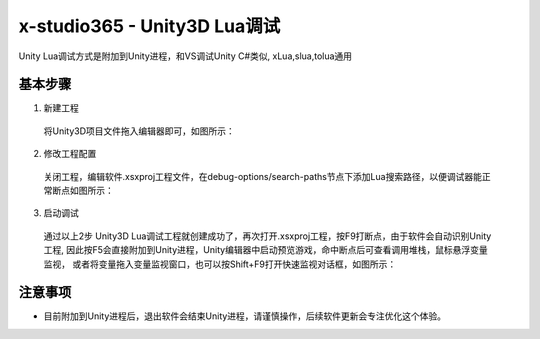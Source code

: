 x-studio365 - Unity3D Lua调试
=============================

Unity Lua调试方式是附加到Unity进程，和VS调试Unity C#类似, xLua,slua,tolua通用

-----------
基本步骤
-----------
1. 新建工程

  将Unity3D项目文件拖入编辑器即可，如图所示：

  |figure_1|

  |figure_2|

2. 修改工程配置

  关闭工程，编辑软件.xsxproj工程文件，在debug-options/search-paths节点下添加Lua搜索路径，以便调试器能正常断点如图所示：

  |figure_3|

3. 启动调试

  通过以上2步 Unity3D Lua调试工程就创建成功了，再次打开.xsxproj工程，按F9打断点，由于软件会自动识别Unity工程,
  因此按F5会直接附加到Unity进程，Unity编辑器中启动预览游戏，命中断点后可查看调用堆栈，鼠标悬浮变量监视，
  或者将变量拖入变量监视窗口，也可以按Shift+F9打开快速监视对话框，如图所示：

  |figure_4|

  |figure_5|

------------
注意事项
------------
* 目前附加到Unity进程后，退出软件会结束Unity进程，请谨慎操作，后续软件更新会专注优化这个体验。


.. |figure_1| image:: ../img/c2s2_01a.png
.. |figure_2| image:: ../img/c2s2_01b.png
.. |figure_3| image:: ../img/c2s2_02a.png
.. |figure_4| image:: ../img/c2s2_03a.png
.. |figure_5| image:: ../img/c2s2_03b.png
